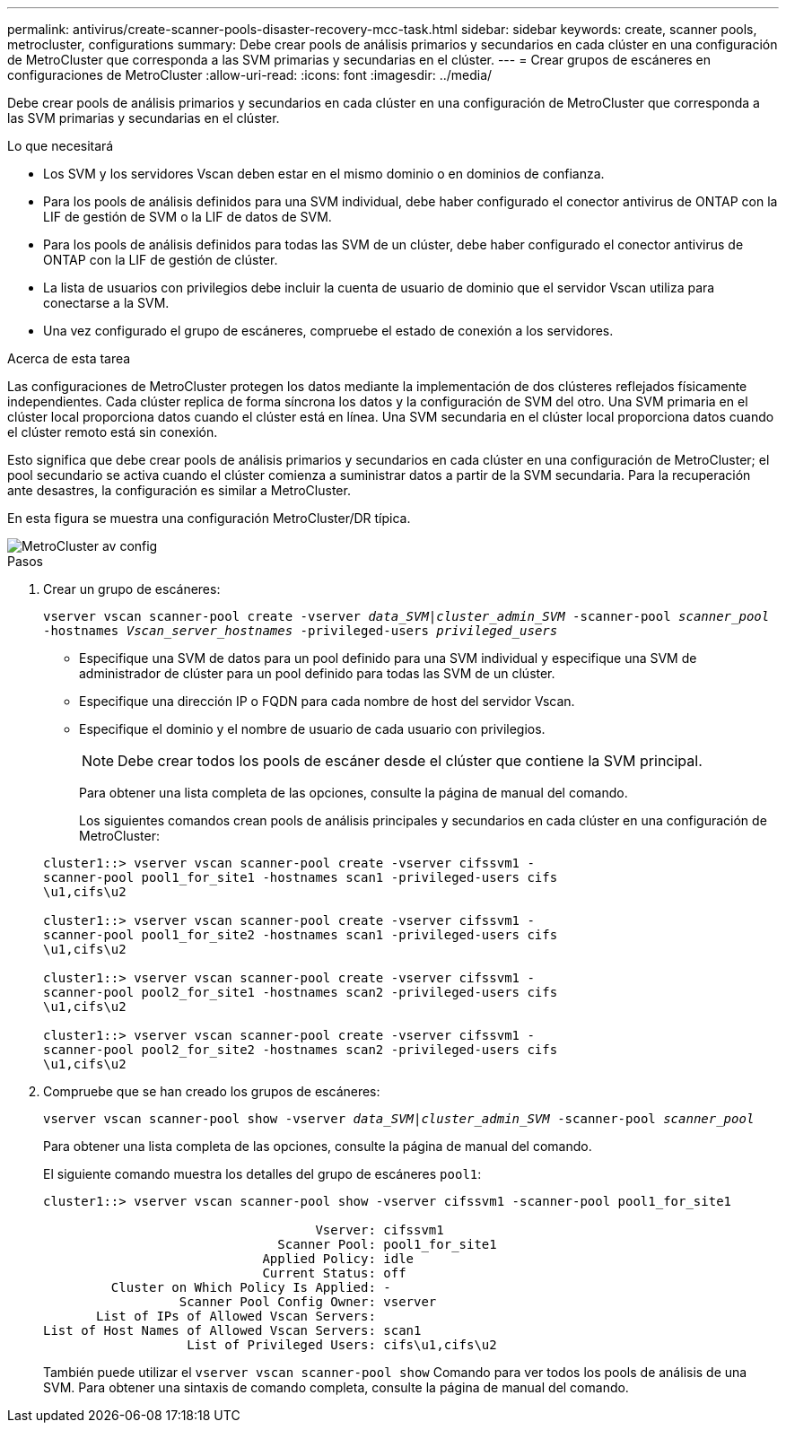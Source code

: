 ---
permalink: antivirus/create-scanner-pools-disaster-recovery-mcc-task.html 
sidebar: sidebar 
keywords: create, scanner pools, metrocluster, configurations 
summary: Debe crear pools de análisis primarios y secundarios en cada clúster en una configuración de MetroCluster que corresponda a las SVM primarias y secundarias en el clúster. 
---
= Crear grupos de escáneres en configuraciones de MetroCluster
:allow-uri-read: 
:icons: font
:imagesdir: ../media/


[role="lead"]
Debe crear pools de análisis primarios y secundarios en cada clúster en una configuración de MetroCluster que corresponda a las SVM primarias y secundarias en el clúster.

.Lo que necesitará
* Los SVM y los servidores Vscan deben estar en el mismo dominio o en dominios de confianza.
* Para los pools de análisis definidos para una SVM individual, debe haber configurado el conector antivirus de ONTAP con la LIF de gestión de SVM o la LIF de datos de SVM.
* Para los pools de análisis definidos para todas las SVM de un clúster, debe haber configurado el conector antivirus de ONTAP con la LIF de gestión de clúster.
* La lista de usuarios con privilegios debe incluir la cuenta de usuario de dominio que el servidor Vscan utiliza para conectarse a la SVM.
* Una vez configurado el grupo de escáneres, compruebe el estado de conexión a los servidores.


.Acerca de esta tarea
Las configuraciones de MetroCluster protegen los datos mediante la implementación de dos clústeres reflejados físicamente independientes. Cada clúster replica de forma síncrona los datos y la configuración de SVM del otro. Una SVM primaria en el clúster local proporciona datos cuando el clúster está en línea. Una SVM secundaria en el clúster local proporciona datos cuando el clúster remoto está sin conexión.

Esto significa que debe crear pools de análisis primarios y secundarios en cada clúster en una configuración de MetroCluster; el pool secundario se activa cuando el clúster comienza a suministrar datos a partir de la SVM secundaria. Para la recuperación ante desastres, la configuración es similar a MetroCluster.

En esta figura se muestra una configuración MetroCluster/DR típica.

image::../media/metrocluster-av-config.png[MetroCluster av config]

.Pasos
. Crear un grupo de escáneres:
+
`vserver vscan scanner-pool create -vserver _data_SVM|cluster_admin_SVM_ -scanner-pool _scanner_pool_ -hostnames _Vscan_server_hostnames_ -privileged-users _privileged_users_`

+
** Especifique una SVM de datos para un pool definido para una SVM individual y especifique una SVM de administrador de clúster para un pool definido para todas las SVM de un clúster.
** Especifique una dirección IP o FQDN para cada nombre de host del servidor Vscan.
** Especifique el dominio y el nombre de usuario de cada usuario con privilegios.


+
[NOTE]
====
Debe crear todos los pools de escáner desde el clúster que contiene la SVM principal.

====
+
Para obtener una lista completa de las opciones, consulte la página de manual del comando.

+
Los siguientes comandos crean pools de análisis principales y secundarios en cada clúster en una configuración de MetroCluster:

+
[listing]
----
cluster1::> vserver vscan scanner-pool create -vserver cifssvm1 -
scanner-pool pool1_for_site1 -hostnames scan1 -privileged-users cifs
\u1,cifs\u2

cluster1::> vserver vscan scanner-pool create -vserver cifssvm1 -
scanner-pool pool1_for_site2 -hostnames scan1 -privileged-users cifs
\u1,cifs\u2

cluster1::> vserver vscan scanner-pool create -vserver cifssvm1 -
scanner-pool pool2_for_site1 -hostnames scan2 -privileged-users cifs
\u1,cifs\u2

cluster1::> vserver vscan scanner-pool create -vserver cifssvm1 -
scanner-pool pool2_for_site2 -hostnames scan2 -privileged-users cifs
\u1,cifs\u2
----
. Compruebe que se han creado los grupos de escáneres:
+
`vserver vscan scanner-pool show -vserver _data_SVM|cluster_admin_SVM_ -scanner-pool _scanner_pool_`

+
Para obtener una lista completa de las opciones, consulte la página de manual del comando.

+
El siguiente comando muestra los detalles del grupo de escáneres `pool1`:

+
[listing]
----
cluster1::> vserver vscan scanner-pool show -vserver cifssvm1 -scanner-pool pool1_for_site1

                                    Vserver: cifssvm1
                               Scanner Pool: pool1_for_site1
                             Applied Policy: idle
                             Current Status: off
         Cluster on Which Policy Is Applied: -
                  Scanner Pool Config Owner: vserver
       List of IPs of Allowed Vscan Servers:
List of Host Names of Allowed Vscan Servers: scan1
                   List of Privileged Users: cifs\u1,cifs\u2
----
+
También puede utilizar el `vserver vscan scanner-pool show` Comando para ver todos los pools de análisis de una SVM. Para obtener una sintaxis de comando completa, consulte la página de manual del comando.


